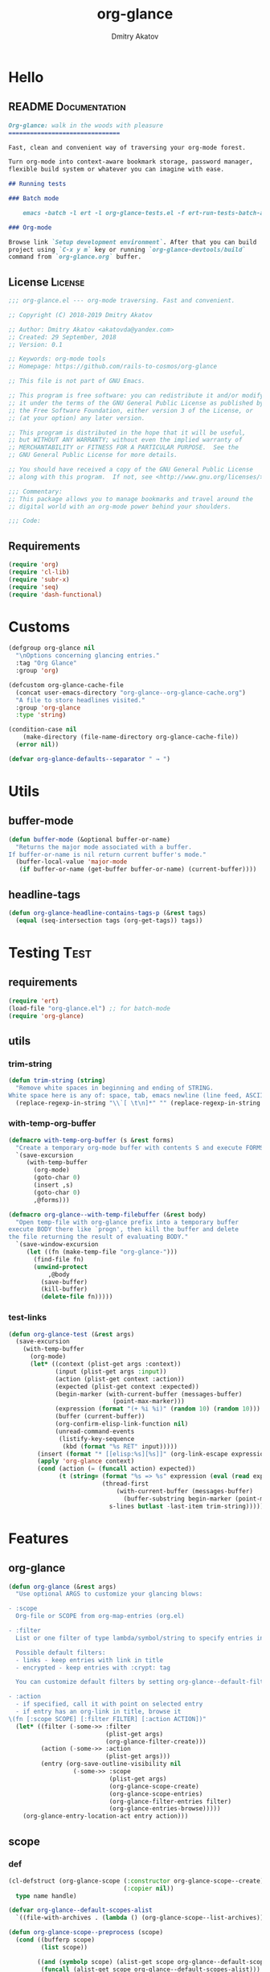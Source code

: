 #+TITLE: org-glance
#+AUTHOR: Dmitry Akatov
#+EMAIL: akatovda@yandex.com
#+CATEGORY: org-glance
#+PROPERTY: REPO_ALL Dev Test Prod
#+TAGS: License Documentation
#+TAGS: Experiment Test
#+PROPERTY: header-args:emacs-lisp :tangle (oldt-tt '("Test" "org-glance-tests.el") '("Experiment" "no") '(t "yes")) :results silent :noweb yes
#+PROPERTY: header-args:markdown :tangle (oldt-tt '("Documentation" "README.md") '(t "no"))
#+PROPERTY: header-args:org :tangle no

* Hello
** README                                                                      :Documentation:
#+begin_src markdown
Org-glance: walk in the woods with pleasure
===============================

Fast, clean and convenient way of traversing your org-mode forest.

Turn org-mode into context-aware bookmark storage, password manager,
flexible build system or whatever you can imagine with ease.

## Running tests

### Batch mode

    emacs -batch -l ert -l org-glance-tests.el -f ert-run-tests-batch-and-exit

### Org-mode

Browse link `Setup development environment`. After that you can build
project using `C-x y m` key or running `org-glance-devtools/build`
command from `org-glance.org` buffer.
#+end_src
** License                                                                     :License:
#+begin_src emacs-lisp
;;; org-glance.el --- org-mode traversing. Fast and convenient.

;; Copyright (C) 2018-2019 Dmitry Akatov

;; Author: Dmitry Akatov <akatovda@yandex.com>
;; Created: 29 September, 2018
;; Version: 0.1

;; Keywords: org-mode tools
;; Homepage: https://github.com/rails-to-cosmos/org-glance

;; This file is not part of GNU Emacs.

;; This program is free software: you can redistribute it and/or modify
;; it under the terms of the GNU General Public License as published by
;; the Free Software Foundation, either version 3 of the License, or
;; (at your option) any later version.

;; This program is distributed in the hope that it will be useful,
;; but WITHOUT ANY WARRANTY; without even the implied warranty of
;; MERCHANTABILITY or FITNESS FOR A PARTICULAR PURPOSE.  See the
;; GNU General Public License for more details.

;; You should have received a copy of the GNU General Public License
;; along with this program.  If not, see <http://www.gnu.org/licenses/>.

;;; Commentary:
;; This package allows you to manage bookmarks and travel around the
;; digital world with an org-mode power behind your shoulders.

;;; Code:
#+end_src
** Requirements
#+begin_src emacs-lisp
(require 'org)
(require 'cl-lib)
(require 'subr-x)
(require 'seq)
(require 'dash-functional)
#+end_src
* Customs
#+begin_src emacs-lisp
(defgroup org-glance nil
  "\nOptions concerning glancing entries."
  :tag "Org Glance"
  :group 'org)

(defcustom org-glance-cache-file
  (concat user-emacs-directory "org-glance--org-glance-cache.org")
  "A file to store headlines visited."
  :group 'org-glance
  :type 'string)

(condition-case nil
    (make-directory (file-name-directory org-glance-cache-file))
  (error nil))

(defvar org-glance-defaults--separator " → ")
#+end_src
* Utils
** buffer-mode
#+begin_src emacs-lisp
(defun buffer-mode (&optional buffer-or-name)
  "Returns the major mode associated with a buffer.
If buffer-or-name is nil return current buffer's mode."
  (buffer-local-value 'major-mode
   (if buffer-or-name (get-buffer buffer-or-name) (current-buffer))))
#+end_src
** headline-tags
#+begin_src emacs-lisp
(defun org-glance-headline-contains-tags-p (&rest tags)
  (equal (seq-intersection tags (org-get-tags)) tags))
#+end_src
* Testing                                                                       :Test:
** requirements
#+begin_src emacs-lisp
(require 'ert)
(load-file "org-glance.el") ;; for batch-mode
(require 'org-glance)
#+end_src
** utils
*** trim-string
#+begin_src emacs-lisp
(defun trim-string (string)
  "Remove white spaces in beginning and ending of STRING.
White space here is any of: space, tab, emacs newline (line feed, ASCII 10)."
  (replace-regexp-in-string "\\`[ \t\n]*" "" (replace-regexp-in-string "[ \t\n]*\\'" "" string)))
#+end_src
*** with-temp-org-buffer
#+begin_src emacs-lisp
(defmacro with-temp-org-buffer (s &rest forms)
  "Create a temporary org-mode buffer with contents S and execute FORMS."
  `(save-excursion
     (with-temp-buffer
       (org-mode)
       (goto-char 0)
       (insert ,s)
       (goto-char 0)
       ,@forms)))

(defmacro org-glance--with-temp-filebuffer (&rest body)
  "Open temp-file with org-glance prefix into a temporary buffer
execute BODY there like `progn', then kill the buffer and delete
the file returning the result of evaluating BODY."
  `(save-window-excursion
     (let ((fn (make-temp-file "org-glance-")))
       (find-file fn)
       (unwind-protect
           ,@body
         (save-buffer)
         (kill-buffer)
         (delete-file fn)))))
#+end_src
*** test-links
#+begin_src emacs-lisp
(defun org-glance-test (&rest args)
  (save-excursion
    (with-temp-buffer
      (org-mode)
      (let* ((context (plist-get args :context))
             (input (plist-get args :input))
             (action (plist-get context :action))
             (expected (plist-get context :expected))
             (begin-marker (with-current-buffer (messages-buffer)
                             (point-max-marker)))
             (expression (format "(+ %i %i)" (random 10) (random 10)))
             (buffer (current-buffer))
             (org-confirm-elisp-link-function nil)
             (unread-command-events
              (listify-key-sequence
               (kbd (format "%s RET" input)))))
        (insert (format "* [[elisp:%s][%s]]" (org-link-escape expression) input))
        (apply 'org-glance context)
        (cond (action (= (funcall action) expected))
              (t (string= (format "%s => %s" expression (eval (read expression)))
                          (thread-first
                              (with-current-buffer (messages-buffer)
                                (buffer-substring begin-marker (point-max-marker)))
                            s-lines butlast -last-item trim-string))))))))
#+end_src
* Features
** org-glance
#+begin_src emacs-lisp
(defun org-glance (&rest args)
  "Use optional ARGS to customize your glancing blows:

- :scope
  Org-file or SCOPE from org-map-entries (org.el)

- :filter
  List or one filter of type lambda/symbol/string to specify entries in completing read.

  Possible default filters:
  - links - keep entries with link in title
  - encrypted - keep entries with :crypt: tag

  You can customize default filters by setting org-glance--default-filters variable.

- :action
  - if specified, call it with point on selected entry
  - if entry has an org-link in title, browse it
\(fn [:scope SCOPE] [:filter FILTER] [:action ACTION])"
  (let* ((filter (-some->> :filter
                           (plist-get args)
                           (org-glance-filter-create)))
         (action (-some->> :action
                           (plist-get args)))
         (entry (org-save-outline-visibility nil
                  (-some->> :scope
                            (plist-get args)
                            (org-glance-scope-create)
                            (org-glance-scope-entries)
                            (org-glance-filter-entries filter)
                            (org-glance-entries-browse)))))
    (org-glance-entry-location-act entry action)))
#+end_src
** scope
*** def
#+begin_src emacs-lisp
(cl-defstruct (org-glance-scope (:constructor org-glance-scope--create)
                                (:copier nil))
  type name handle)

(defvar org-glance--default-scopes-alist
  `((file-with-archives . (lambda () (org-glance-scope--list-archives)))))

(defun org-glance-scope--preprocess (scope)
  (cond ((bufferp scope)
         (list scope))

        ((and (symbolp scope) (alist-get scope org-glance--default-scopes-alist))
         (funcall (alist-get scope org-glance--default-scopes-alist)))

        ((functionp scope)
         (-some->> (funcall scope)
                   (org-glance-scope--preprocess)))

        ((and (stringp scope)
              (file-exists-p (expand-file-name scope)))
         (list (or (get-file-buffer (expand-file-name scope))
                   (expand-file-name scope))))

        ((listp scope)
         (-some->> scope
                   (-keep #'org-glance-scope--preprocess)
                   -flatten))))

(defun org-glance-scope--detect (scope)
  (cond
   ((and (stringp scope) (file-exists-p scope))
    `(:type :file
            :name ,(expand-file-name scope)
            :handle ,scope))
   ((bufferp scope)
    `(:type :buffer
            :name ,(buffer-name scope)
            :handle ,scope))
   ((and (bufferp scope) (buffer-file-name scope) (file-exists-p (buffer-file-name scope)))
    `(:type :file-buffer
            :name ,(expand-file-name (buffer-file-name scope))
            :handle ,scope))
   ((listp scope)
    (->> scope
         (-keep #'org-glance-scope--detect)))))

(defun org-glance-scope-visit (scope)
  (case (org-glance-scope-type scope)
    (:file (find-file (org-glance-scope-handle scope)))
    (:file-buffer (switch-to-buffer (org-glance-scope-handle scope)))
    (:buffer (switch-to-buffer (org-glance-scope-handle scope)))))

(defun org-glance-scope-contents-insert (scope)
  (case (org-glance-scope-type scope)
    (:file (insert-file-contents (org-glance-scope-handle scope)))
    (:file-buffer (insert-file-contents (buffer-file-name (org-glance-scope-handle scope))))
    (:buffer (insert-buffer-substring-no-properties (org-glance-scope-handle scope)))))

(defun org-glance-scope-entries (scope)
  (loop for fob in scope
        append (save-window-excursion
                 (save-excursion
                   (org-glance-scope-visit fob)
                   (org-map-entries #'org-glance-entry-location-at-point)))))

(defun org-glance-entries-browse (entries)
  (let* ((prompt "Glance: ")
         (separator org-glance-defaults--separator)
         (choice (org-completing-read prompt
                                      (loop for entry in entries
                                            collect (org-glance-entry-location-outline-format separator entry))))
         (entry (loop for entry in entries
                      when (string= (org-glance-entry-location-outline-format separator entry)
                                    choice)
                      do (return entry)))
         (marker (org-glance-entry-location-marker entry)))
    entry))

(cl-defun org-glance-scope-create (lfob)
  (if (listp lfob)
      (-some->> lfob
                (-keep #'(lambda (f) (->> f org-glance-scope-create car)))
                -flatten
                seq-uniq)
    (or (-some->> lfob
                  org-glance-scope--preprocess
                  org-glance-scope--detect
                  (-keep #'(lambda (r) (apply #'org-glance-scope--create r))))
        (-some->> (current-buffer)
                  org-glance-scope-create))))
#+end_src
*** tests                                                                     :Test:
#+begin_src emacs-lisp
(ert-deftest org-glance-test/scope-constructor-returns-list-of-fobs ()
  "Scope constructor should generate list of files-or-buffers."
  (should (equal (org-glance-scope-create (current-buffer)) (org-glance-scope-create (list (current-buffer)))))
  (should (equal (org-glance-scope-create (current-buffer)) (org-glance-scope-create (list (list (current-buffer)))))))
#+end_src
*** entries
#+begin_src emacs-lisp
(cl-defstruct (org-glance-entry-location (:constructor org-glance-entry-location--create)
                                         (:copier nil))
  scope outline marker)

(cl-defun org-glance-entry-location-at-point ()
  (let ((scope (car (org-glance-scope-create (current-buffer)))))
      (org-glance-entry-location--create
       :scope scope
       :outline (cl-list* (org-glance-scope-name scope)
                          (org-get-outline-path t))
       :marker (point-marker))))

(defun org-glance-entry-location-outline-format (separator entry)
  (->> entry
       org-glance-entry-location-outline
       (s-join separator)))

(defun org-glance-entry-location-visit (entry)
  (->> entry
       org-glance-entry-location-marker
       org-goto-marker-or-bmk))

(defun org-glance-entry-location-act (entry &optional action)
  (org-glance-entry-location-visit entry)
  (if action
      (funcall action)
    (let* ((line (thing-at-point 'line t))
           (search (string-match org-any-link-re line))
           (link (substring line (match-beginning 0) (match-end 0)))
           (org-link-frame-setup (cl-acons 'file 'find-file org-link-frame-setup)))
      (org-open-link-from-string link))))
#+end_src
*** COMMENT implant
#+begin_src emacs-lisp
(defun org-glance-scope--implant (scope)
  (with-temp-file org-glance-cache-file
    (org-mode)

    (when (file-exists-p org-glance-cache-file)
      (insert-file-contents org-glance-cache-file))

    (let* ((contents (org-glance-cache--get-scope-state-headlines scope))
           (state (car contents))
           (entries (cadr contents))
           (scope-name (org-glance-scope--get-name scope))
           (cached-scope (org-glance-cache--get-scope scope-name)))

      (when (and (or (not cached-scope)
                     (not (string= state (car cached-scope))))
                 (> (length entries) 0)
                 (not (string= org-glance-cache-file scope-name)))
        (org-glance-cache--remove-scope scope-name)
        (org-glance-cache--add-scope scope-name entries state)
        ;; TODO: possible optimization/add-scope can return scope
        (setq cached-scope (org-glance-cache--get-scope scope-name)))

      (when-let ((scope-point (cadr cached-scope)))
        (let ((outliner (apply-partially
                         'org-glance--get-entry-coordinates
                         :separator separator
                         :outline-ignore outline-ignore
                         :filters filters
                         :inplace inplace-p
                         :scope org-glance-cache-file)))
          (save-excursion
            (goto-char scope-point)
            (org-map-entries outliner nil 'tree)))))))
#+end_src
*** defaults
**** archives
#+begin_src emacs-lisp
(defun org-glance-scope--list-archives ()
  (let ((fn (file-name-sans-extension (file-name-nondirectory (buffer-file-name)))))
    (directory-files-recursively default-directory (concat fn ".org_archive"))))
#+end_src
*** Tests [3/5]
**** DONE Return must contain no duplicates                                  :Test:
#+begin_src emacs-lisp
(ert-deftest org-glance-test/scopes-contain-no-duplicates ()
  "Scope should not contain duplicates."
  (let ((scopes
         (org-glance--with-temp-filebuffer
          (org-glance-scope-create
           `(;; buffer
             ,(current-buffer)
             ;; filename
             ,(buffer-file-name)
             ;; function symbol that returns buffer
             current-buffer
             ;; function that returns filename
             buffer-file-name)))))
    (should (= (length scopes) 1))))
#+end_src
**** DONE Proper handling lambda with nil return                             :Test:
#+begin_src emacs-lisp
(ert-deftest org-glance-test/scopes-can-handle-nil-lambdas ()
  "Ignore nil lambdas in scopes."
  (should (->> (condition-case nil
                   (org-glance-scope-create (list (lambda () nil)))
                 (error nil))
               (-all? #'org-glance-scope-p))))
#+end_src
**** DONE Scope file not found                                               :Test:
#+begin_src emacs-lisp
(ert-deftest org-glance-test/scopes-can-handle-unexisting-files ()
  "Unexisting file in `org-glance-scope-create` should create scope with current buffer."
  (let* ((temp-file (make-temp-file "org-glance-test-")))
    (delete-file temp-file)
    (should (->> temp-file
                 org-glance-scope-create
                 (-all? #'org-glance-scope-p)))))
#+end_src
**** TODO Input must handle scopes of types: buffer, fun, filename
**** TODO Proper handle nil input
** filter
*** def
#+begin_src emacs-lisp
(defvar org-glance--default-filters
  '((links . (lambda () (org-match-line (format "^.*%s.*$" org-bracket-link-regexp))))
    (encrypted . (lambda () (seq-intersection (list "crypt") (org-get-tags-at))))))

(cl-defstruct (org-glance-filter (:constructor org-glance-filter--create)
                                 (:copier nil))
  handler)

(cl-defun org-glance-filter-create (&optional filter)
  "Factorize FILTER into list of filters. Acceptable FILTER values:
- list of symbols (possible default filters) and lambdas (custom filters)
- string name of default filter
- symbolic name of default filter
- lambda function with no params called on entry"
  (cond ((null filter) (org-glance-filter-create #'(lambda () t)))
        ((functionp filter) (-some->> filter
                                      (org-glance-filter--create :handler)
                                      list))
        ((symbolp filter) (-some->> (alist-get filter org-glance--default-filters)
                                    (org-glance-filter--create :handler)
                                    list))
        ((stringp filter) (-some->> filter
                                    intern
                                    org-glance-filter-create))
        ((listp filter) (mapcar #'(lambda (f) (thread-first f org-glance-filter-create car)) filter))
        (t (error "Unable to recognize filter."))))

(defun org-glance-filter-apply (filter &optional entry)
  (assert (org-glance-filter-p filter))
  (assert (or (null entry)
              (org-glance-entry-location-p entry)))
  (save-window-excursion
    (save-excursion
      (when (org-glance-entry-location-p entry)
        (org-glance-entry-location-visit entry))
      (condition-case nil
          (-some->> filter org-glance-filter-handler funcall)
        (error nil)))))

(defun org-glance-filter-entries (filters &optional entries)
  (assert (-all? #'org-glance-filter-p filters))
  (assert (or (null entries)
              (-all? #'org-glance-entry-location-p entries)))
  (-filter (lambda (entry) (-all? (-cut org-glance-filter-apply <> entry) filters)) entries))


;; (let ((entries (->> "/tmp/1.org"
;;                     org-glance-scope-create
;;                     org-glance-scope-entries))
;;       (filters (org-glance-filter-create "links")))
;;   (org-glance-filter-entries filters entries))
#+end_src
** COMMENT Tests [4/4]
*** DONE Can visit empty cache file                                           :Test:
#+begin_src emacs-lisp
(ert-deftest org-glance-test/can-work-with-empty-cache-file ()
  "Should work with empty cache file."
  (should
   (org-glance-test
    :context '(:no-cache-file t)
    :input "Hello")))
#+end_src
*** DONE Can visit org-links                                                  :Test:
#+begin_src emacs-lisp
(ert-deftest org-glance-test/can-handle-org-links ()
  "Test that we can handle org-links."
  (should
   (org-glance-test
    :context '(:no-cache-file t)
    :input "elisp-link")))
#+end_src
*** DONE Can complete non-file buffers                                        :Test:
#+begin_src emacs-lisp
(ert-deftest org-glance-test/compl-non-file-buffer ()
  "Should work properly from non-file buffers."
  (should
   (org-glance-test
    :context '(:no-cache-file t
               :inplace t
               :scope (list buffer))
    :input "elisp-link")))
#+end_src
*** DONE Can call custom action on entry                                      :Test:
#+begin_src emacs-lisp
(ert-deftest org-glance-test/can-call-custom-action ()
  "Should call custom action if specified."
  (should
   (org-glance-test
    :context '(:action (lambda () 1)
               :expected 1
               :inplace t
               :scope (list buffer))
    :input "elisp-link")))
#+end_src
** COMMENT Tests [3/3]
*** DONE Filter produces proper predicates                                    :Test:
#+begin_src emacs-lisp
(defun org-glance-req/filter-produces-proper-predicates-p (input expected)
  "Can we split user filter into atomic predicates?"
  (equal (org-glance--filter-predicates input) expected))

(defun org-glance-test-explainer/filter-produces-proper-predicates (filter expected)
  (cond ((functionp filter) "Unable to resolve lambda filter")
        ((symbolp filter) "Unable to resolve symbolic filter")
        ((stringp filter) "Unable to resolve string filter")
        ((listp filter) (loop for elt in filter
                              when (functionp elt) return "Unable to resolve lambda from filter list"
                              when (symbolp elt)   return "Unable to resolve symbol from filter list"
                              when (stringp elt)   return "Unable to resolve string from filter list"))
        (t "Unrecognized filter must raise an error")))

(put 'org-glance-req/filter-produces-proper-predicates-p
     'ert-explainer
     'org-glance-test-explainer/filter-produces-proper-predicates)

(ert-deftest org-glance-test/filter-produces-proper-predicates-lambda ()
  (should (org-glance-req/filter-produces-proper-predicates-p
           (lambda () t) '((lambda () t)))))

(ert-deftest org-glance-test/filter-produces-proper-predicates-symbol ()
  (should (org-glance-req/filter-produces-proper-predicates-p
           'links (list (alist-get 'links org-glance--default-filters)))))

(ert-deftest org-glance-test/filter-produces-proper-predicates-string ()
  (should (org-glance-req/filter-produces-proper-predicates-p
           "links" (list (alist-get 'links org-glance--default-filters)))))

(ert-deftest org-glance-test/filter-produces-proper-predicates-list ()
  (should (org-glance-req/filter-produces-proper-predicates-p
           (list 'links (lambda () t) "links")
           (list (alist-get 'links org-glance--default-filters)
                 (lambda () t)
                 (alist-get 'links org-glance--default-filters)))))
#+end_src
*** DONE Filter removes entries                                               :Test:

#+begin_src emacs-lisp
(ert-deftest org-glance-test/filter-removes-entries ()
  "Test filtering."
  (should
   (condition-case nil
        (org-glance-test
         :context (list :no-cache-file t
                        :inplace t
                        :filter (lambda () (org-match-line "^ example$")))
         :input "elisp-link")
     (error t))))
#+end_src

*** DONE Filter doesnt remove suitable entries                                :Test:

#+begin_src emacs-lisp
(ert-deftest org-glance-test/filter-doesnt-remove-suitable-entries ()
  (should
   (org-glance-test
    :context (list :no-cache-file t
                   :inplace t
                   :filter (lambda () (org-match-line "^.*elisp-link.*$")))
    :input "elisp-link")))
#+end_src

** COMMENT cache
*** add-scope
#+begin_src emacs-lisp
;; org-element-interpret-data

(defun org-glance-cache--add-scope (scope entries state)
  (cl-loop for (title level) in entries
           for i below (length entries)
           with prev-level
           initially (progn
                       (goto-char (point-max))
                       (org-insert-heading nil nil t)
                       (insert scope)
                       (org-set-property "CREATED" (current-time-string))
                       (org-set-property "STATE" state)
                       (org-insert-heading-respect-content)
                       (org-do-demote))
           do (progn
                (insert title)
                (when prev-level
                  (cond ((> prev-level level) (dotimes (ld (- prev-level level)) (org-do-promote)))
                        ((< prev-level level) (dotimes (ld (- level prev-level)) (org-do-demote))))))

           when (< (+ i 1) (length entries))
           do (progn
                (org-insert-heading-respect-content)
                (setq prev-level level))))
#+end_src
*** get-scope
#+begin_src emacs-lisp
(defun org-glance-cache--get-scope (scope-name)
  (car
   (org-element-map (org-element-parse-buffer 'headline) 'headline
     (lambda (hl)
       (let* (
              ;; maybe map properties?
              ;; (org-element-map hl 'node-property
              ;;   (lambda (np)
              ;;     (cons (org-element-property :key np)
              ;;           (org-element-property :value np))))

              (level (org-element-property :level hl))
              (title (org-element-property :title hl))
              (begin (org-element-property :begin hl))

              (end (org-element-property :end hl)))
         (when (and (= level 1) (string= title scope-name))
           (save-excursion
             (goto-char begin)
             (let* ((props (org-element--get-node-properties))
                    (state (plist-get props :STATE)))
               (org-set-property "USED" (current-time-string))
               (list state begin end)))))))))
#+end_src
*** get-scope-state-elements
#+begin_src emacs-lisp
(defun org-glance-cache--get-scope-state-headlines (scope)
  (with-temp-buffer
    (org-mode)
    (org-glance-cache--insert-contents scope)
    (list (buffer-hash)
          (org-element-parse-buffer 'headline))))
#+end_src
*** delete-scope
#+begin_src emacs-lisp
(defun org-glance-cache--remove-scope (scope-name)
  (when-let (scope (org-glance-cache--get-scope scope-name))
    (delete-region (cadr scope) (caddr scope))))
#+end_src
** TODO sort-entries                                                           :Experiment:
*** Tests
**** classification problem
classes:
- i.e. bookmarks or passwords
- items must be normally distributed
- hashtable of items?

independent variables (normalization needed):
- (sxhash (buffer-hash))
- (point)
- (sxhash (substring-no-properties (thing-at-point 'line)))
- (sxhash (buffer-file-name))
- (sxhash (save-window-excursion (org-clock-goto) (substring-no-properties (thing-at-point 'line))))
- org-clock tags, properties
- buffer major mode

connections:
-

#+begin_src emacs-lisp
;; (require 'eieio)

;; (cl-defmethod add-to-cache)
;; (cl-defmethod get-from-cache)
;; (cl-defmethod insert-contents ())

(oref (og-scope :source "/tmp/hello.txt") state)



(oref  state)

;; (defclass og-context (eieio-persistent)
;;   ((mode
;;     :type symbol
;;     :initarg :mode
;;     :initform (buffer-mode))

;;    (file
;;     :type string
;;     :initarg :file
;;     :initform "~/.context")

;;    (target
;;     :type string
;;     :initarg :target)

;;    (targets
;;     :type cl-hash-table
;;     :initform (make-hash-table :test 'equal)
;;     :allocation :class
;;     :documentation "Targets with features."))
;;   "Org-glance context.")

;; (cl-defmethod initialize-instance :after ((obj og-context) &rest _)
;;   (with-slots (mode target targets) obj
;;     (let* ((features (gethash target targets (make-hash-table :test 'equal)))
;;            (coeff (+ (gethash mode features 0) 1)))
;;       (puthash mode coeff features)
;;       (puthash target features targets))))

;; (require 'json)

;; ;; slots
;; (loop for slot in (eieio-class-slots og-context)
;;       collect (eieio-slot-descriptor-name slot))

;; ;; targets
;; (with-temp-file "~/.context"
;;   (insert (json-encode-hash-table (oref-default og-context targets))))

;; (json-read-file "~/.context")
#+end_src
** DONE provision
#+begin_src emacs-lisp
(provide 'org-glance)
;;; org-glance.el ends here
#+end_src
*** Tests [1/1]
**** DONE feature-provision                                                  :Test:
#+begin_src emacs-lisp
(ert-deftest org-glance-test/feature-provision ()
  (should (featurep 'org-glance)))
#+end_src
* Applications
** org-glance-snippets
** org-glance-passwords
** org-glance-bookmarks
** org-glance-fs
* Todo
** TODO Use https://nullprogram.com/blog/2017/10/27/ for testing
** TODO Use org-current-tag-alist
** TODO cache properties
** TODO profiler-start/profiler-report analyze
** TODO Fix fast insertion error (org-glance-cache-file does not have time to create)
* Settings
# Local Variables:
# org-literate-test-buffer: "*org-glance-tests*"
# org-literate-test-selector: "^org-glance-test/"
# org-use-tag-inheritance: t
# org-source-preserve-indentation: t
# org-adapt-indentation: nil
# indent-tabs-mode: nil
# End:
